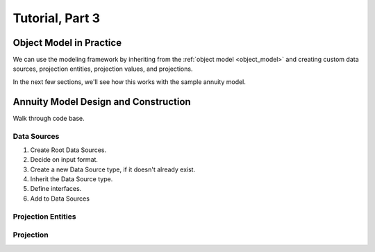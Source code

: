 .. _tutorial_pt3:

Tutorial, Part 3
================

Object Model in Practice
------------------------

We can use the modeling framework by inheriting from the :ref:`object model <object_model>` and creating
custom data sources, projection entities, projection values, and projections.

In the next few sections, we'll see how this works with the sample annuity model.

.. collapse:: About inheritance...

    `Inheritance <https://en.wikipedia.org/wiki/Inheritance_(object-oriented_programming)>`_
    is a mechanism where classes can have defined hierarchical relationships with other classes.

    For example, in our previous note on :ref:`classes <classes_note>`, we defined an ``Account`` class
    which models a bank account:

    .. code-block:: python

        class Account:

            _balance: float

            def __init__(
                self
            ):

                self._balance = 0.0

            def deposit(
                self,
                amount: float
            ) -> None:

                self._balance += amount

    Now suppose we want to define a special type of account that provides a 5% bonus on every deposit.
    We can declare a new "bonus" ``Account`` class, derived from our original ``Account`` class like so:

    .. code-block:: python

        class BonusAccount(
            Account  # "BonusAccount" is derived from "Account"
        ):

            _bonus_rate: float

            def __init__(
                self
            ):

                self._bonus_rate = 0.05

            def deposit(
                self,
                amount: float
            ) -> None:

                self._balance += amount * (1.0 + self._bonus_rate)

    Note that:

    #. We **inherit** all attributes from the **super class**. In this example, the super class is
       ``Account``, and we've inherited the ``_balance`` and ``deposit`` attributes.

    #. We've declared a new ``_bonus_rate`` attribute, that only exists in ``BonusAccount`` objects
       (and *not* in ``Account`` objects).

    .. _inheritance_override:

    #. We've **overridden** the definition of the ``deposit`` function. The behavior of ``deposit``
       changes depending on whether the object is an ``Account`` or a ``BonusAccount``.

    Using inheritance, we can:

    #. Minimize code re-use by inheriting code that is common between classes.
    #. Extend the functionality of existing classes.
    #. Change the functionality in existing classes.

Annuity Model Design and Construction
-------------------------------------

Walk through code base.

Data Sources
^^^^^^^^^^^^

#. Create Root Data Sources.

#. Decide on input format.

#. Create a new Data Source type, if it doesn't already exist.

#. Inherit the Data Source type.

#. Define interfaces.

#. Add to Data Sources

Projection Entities
^^^^^^^^^^^^^^^^^^^



Projection
^^^^^^^^^^


